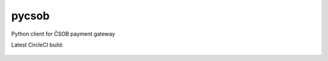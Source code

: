 pycsob
======

Python client for ČSOB payment gateway

Latest CircleCI build:

    .. image:: https://circleci.com/gh/whit/pycsob.svg?style=svg
       :target: https://circleci.com/gh/whit/pycsob

